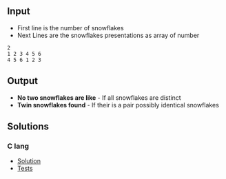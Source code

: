 #+title Snwoflakes

** Input
- First line is the number of snowflakes
- Next Lines are the snowflakes presentations as array of number

#+Name: Inputs
#+BEGIN_SRC
2
1 2 3 4 5 6
4 5 6 1 2 3
#+END_SRC

** Output
- *No two snowflakes are like* - If all snowflakes are distinct
- *Twin snowflakes found* - If their is a pair possibly identical snowflakes

** Solutions
*** C lang
- [[./langs/c/snowflakes.c][Solution]]
- [[./langs/c/snowflakes_test.c][Tests]]

